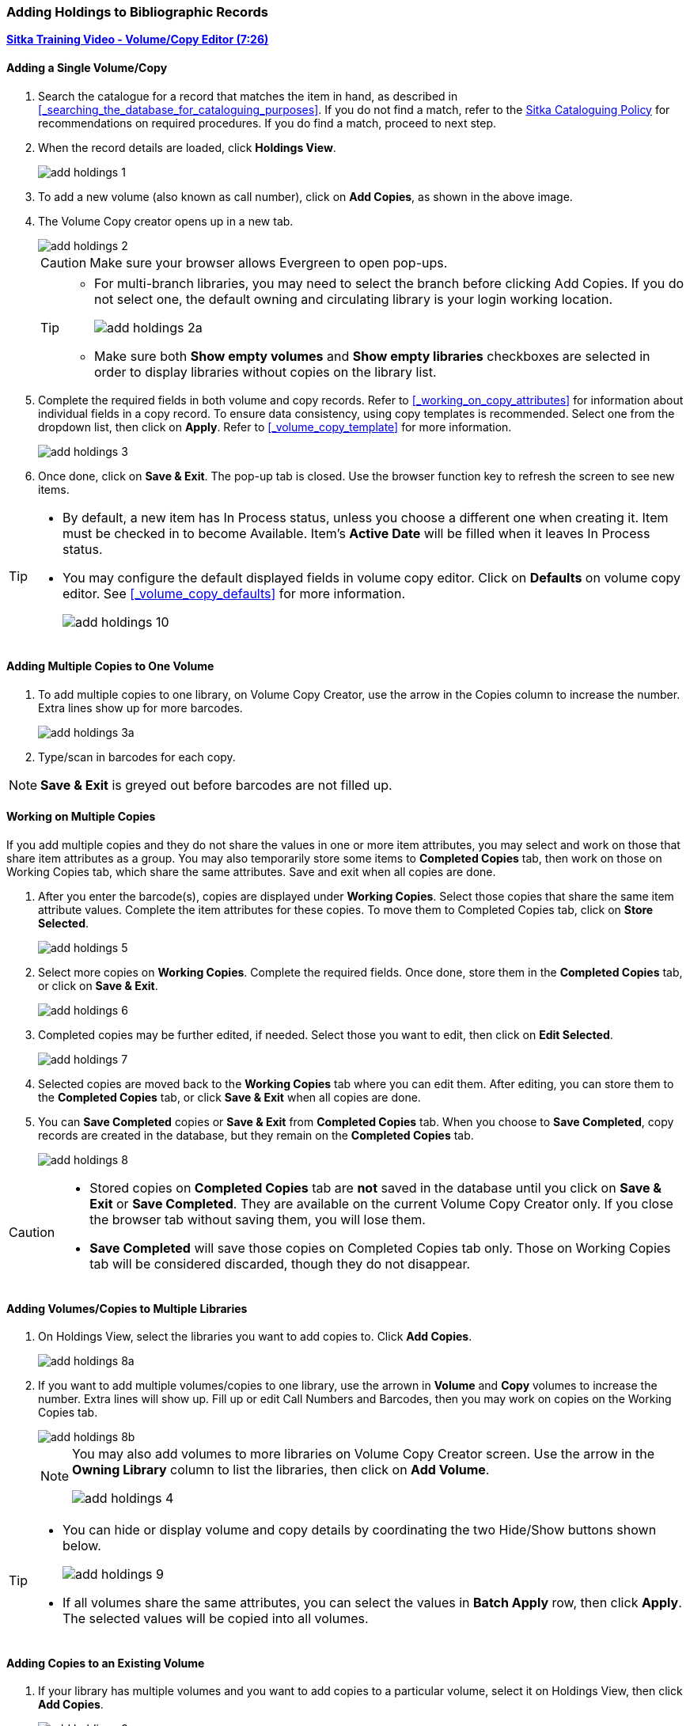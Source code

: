 Adding Holdings to Bibliographic Records
~~~~~~~~~~~~~~~~~~~~~~~~~~~~~~~~~~~~~~~~

link:https://youtu.be/Zn1rqJESu5Q[*Sitka Training Video - Volume/Copy Editor (7:26)*]

Adding a Single Volume/Copy
^^^^^^^^^^^^^^^^^^^^^^^^^^^

. Search the catalogue for a record that matches the item in hand, as described in xref:_searching_the_database_for_cataloguing_purposes[]. If you do not find a match, refer to the  http://sitka.bclibraries.ca/governance/sitka-policy/[Sitka Cataloguing Policy] for recommendations on required procedures. If you do find a match, proceed to next step.

. When the record details are loaded, click *Holdings View*.
+
image::images/cat/add-holdings-1.png[]
+
. To add a new volume (also known as call number), click on *Add Copies*, as shown in the above image.
. The Volume Copy creator opens up in a new tab.
+
image::images/cat/add-holdings-2.png[]
+
CAUTION: Make sure your browser allows Evergreen to open pop-ups.
+
[TIP]
=====
* For multi-branch libraries, you may need to select the branch before clicking Add Copies. If you do not select one, the default owning and circulating library is your login working location.
+
image::images/cat/add-holdings-2a.png[]

* Make sure both *Show empty volumes* and *Show empty libraries* checkboxes are selected in order to display libraries without copies on the library list.
=====

. Complete the required fields in both volume and copy records. Refer to xref:_working_on_copy_attributes[] for information about individual fields in a copy record. To ensure data consistency, using copy templates is recommended. Select one from the dropdown list, then click on *Apply*. Refer to xref:_volume_copy_template[] for more information.
+
image::images/cat/add-holdings-3.png[]
+
. Once done, click on *Save & Exit*. The pop-up tab is closed. Use the browser function key to refresh the screen to see new items.


[TIP]
=====
* By default, a new item has In Process status, unless you choose a different one when creating it. Item must be checked in to become Available. Item's *Active Date* will be filled when it leaves In Process status.
+
* You may configure the default displayed fields in volume copy editor. Click on *Defaults* on volume copy editor. See xref:_volume_copy_defaults[] for more information.
+
image::images/cat/add-holdings-10.png[]
=====


Adding Multiple Copies to One Volume
^^^^^^^^^^^^^^^^^^^^^^^^^^^^^^^^^^^^^

. To add multiple copies to one library, on Volume Copy Creator, use the arrow in the Copies column to increase the number. Extra lines show up for more barcodes.
+
image::images/cat/add-holdings-3a.png[]
+ 
. Type/scan in barcodes for each copy.

NOTE: *Save & Exit* is greyed out before barcodes are not filled up.

Working on Multiple Copies
^^^^^^^^^^^^^^^^^^^^^^^^^^

If you add multiple copies and they do not share the values in one or more item attributes, you may select and work on those that share item attributes as a group. You may also temporarily store some items to *Completed Copies* tab, then work on those on Working Copies tab, which share the same attributes. Save and exit when all copies are done.

. After you enter the barcode(s), copies are displayed under *Working Copies*. Select those copies that share the same item attribute values. Complete the item attributes for these copies. To move them to Completed Copies tab, click on *Store Selected*.
+
image::images/cat/add-holdings-5.png[]
+
. Select more copies on *Working Copies*. Complete the required fields. Once done, store them in the *Completed Copies* tab, or click on *Save & Exit*.
+
image::images/cat/add-holdings-6.png[]
+
. Completed copies may be further edited, if needed. Select those you want to edit, then click on *Edit Selected*.
+
image::images/cat/add-holdings-7.png[]
+
. Selected copies are moved back to the *Working Copies* tab where you can edit them. After editing, you can store them to the *Completed Copies* tab, or click *Save & Exit* when all copies are done.
+
. You can *Save Completed* copies or *Save & Exit* from *Completed Copies* tab. When you choose to *Save Completed*, copy records are created in the database, but they remain on the *Completed Copies* tab.
+
image::images/cat/add-holdings-8.png[]

[CAUTION]
=========
* Stored copies on *Completed Copies* tab are *not* saved in the database until you click on *Save & Exit* or *Save Completed*. They are available on the current Volume Copy Creator only. If you close the browser tab without saving them, you will lose them.
+
* *Save Completed* will save those copies on Completed Copies tab only. Those on Working Copies tab will be considered discarded, though they do not disappear.
=========

Adding Volumes/Copies to Multiple Libraries
^^^^^^^^^^^^^^^^^^^^^^^^^^^^^^^^^^^^^^^^^^^

. On Holdings View, select the libraries you want to add copies to. Click *Add Copies*.
+
image::images/cat/add-holdings-8a.png[]
+
. If you want to add multiple volumes/copies to one library, use the arrown in *Volume* and *Copy* volumes to increase the number. Extra lines will show up. Fill up or edit Call Numbers and Barcodes, then you may work on copies on the Working Copies tab.
+
image::images/cat/add-holdings-8b.png[]
+
[NOTE]
======
You may also add volumes to more libraries on Volume Copy Creator screen. Use the arrow in the *Owning Library* column to list the libraries, then click on *Add Volume*.

image::images/cat/add-holdings-4.png[]
======

[TIP]
=====
* You can hide or display volume and copy details by coordinating the two Hide/Show buttons shown below.
+
image::images/cat/add-holdings-9.png[]
+
* If all volumes share the same attributes, you can select the values in *Batch Apply* row, then click *Apply*.  The selected values will be copied into all volumes.
=====

Adding Copies to an Existing Volume
^^^^^^^^^^^^^^^^^^^^^^^^^^^^^^^^^^^

. If your library has multiple volumes and you want to add copies to a particular volume, select it on Holdings View, then click *Add Copies*.
+
image::images/cat/add-holdings-9a.png[]
+ 
. Fill up the barcode to continue to edit item attributes.

TIP: Evergreen allows one library to have one unique call number under one title. When saving new copies or editing existing copies, copies sharing the same call number are grouped under one volume record.

[TIP]
=====
Adding volumes/copies functions are also available on the *Actions* dropdown list, or right click your mouse when an entry on the library list is selected.

image::images/cat/add-holdings-9b.png[]
=====
